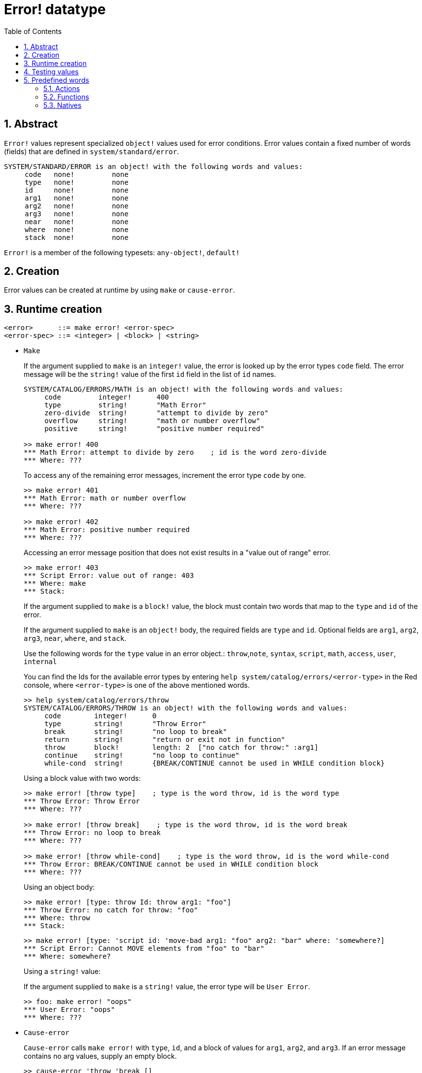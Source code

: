 = Error! datatype
:toc:
:numbered:

== Abstract

`Error!` values represent specialized `object!` values used for error conditions. Error values contain a fixed number of words (fields) that are defined in `system/standard/error`.

```red
SYSTEM/STANDARD/ERROR is an object! with the following words and values:
     code   none!         none
     type   none!         none
     id     none!         none
     arg1   none!         none
     arg2   none!         none
     arg3   none!         none
     near   none!         none
     where  none!         none
     stack  none!         none
```

`Error!` is a member of the following typesets: `any-object!`, `default!`

== Creation

Error values can be created at runtime by using `make` or `cause-error`.

== Runtime creation

```
<error>      ::= make error! <error-spec>
<error-spec> ::= <integer> | <block> | <string>
```

* `Make`
+
If the argument supplied to `make` is an `integer!` value, the error is looked up by the error types `code` field. The error message will be the `string!` value of the first `id` field in the list of `id` names.
+
```red
SYSTEM/CATALOG/ERRORS/MATH is an object! with the following words and values:
     code         integer!      400
     type         string!       "Math Error"
     zero-divide  string!       "attempt to divide by zero"
     overflow     string!       "math or number overflow"
     positive     string!       "positive number required"

>> make error! 400
*** Math Error: attempt to divide by zero    ; id is the word zero-divide
*** Where: ??? 
```
+
To access any of the remaining error messages, increment the error type `code` by one. 
+
```red
>> make error! 401
*** Math Error: math or number overflow
*** Where: ??? 

>> make error! 402
*** Math Error: positive number required
*** Where: ??? 
```
+
Accessing an error message position that does not exist results in a "value out of range" error.
+
```red
>> make error! 403
*** Script Error: value out of range: 403
*** Where: make
*** Stack:  
```
+
If the argument supplied to `make` is a `block!` value, the block must contain two words that map to the `type` and `id` of the error.
+
If the argument supplied to `make` is an `object!` body, the required fields are `type` and `id`. Optional fields are `arg1`, `arg2`, `arg3`, `near`, `where`, and `stack`.
+

Use the following words for the `type` value in an error object.: `throw`,`note`, `syntax`, `script`, `math`, `access`, `user`, `internal`
+
You can find the Ids for the available error types by entering `help system/catalog/errors/<error-type>` in the Red console, where `<error-type>` is one of the above mentioned words.
+
```red
>> help system/catalog/errors/throw
SYSTEM/CATALOG/ERRORS/THROW is an object! with the following words and values:
     code        integer!      0
     type        string!       "Throw Error"
     break       string!       "no loop to break"
     return      string!       "return or exit not in function"
     throw       block!        length: 2  ["no catch for throw:" :arg1]
     continue    string!       "no loop to continue"
     while-cond  string!       {BREAK/CONTINUE cannot be used in WHILE condition block}
```
+
Using a block value with two words:
+
```red
>> make error! [throw type]    ; type is the word throw, id is the word type
*** Throw Error: Throw Error
*** Where: ??? 

>> make error! [throw break]    ; type is the word throw, id is the word break
*** Throw Error: no loop to break
*** Where: ??? 

>> make error! [throw while-cond]    ; type is the word throw, id is the word while-cond
*** Throw Error: BREAK/CONTINUE cannot be used in WHILE condition block
*** Where: ??? 
```
+
Using an object body:
+
```red
>> make error! [type: throw Id: throw arg1: "foo"]
*** Throw Error: no catch for throw: "foo"
*** Where: throw
*** Stack:  
```
+
```red
>> make error! [type: 'script id: 'move-bad arg1: "foo" arg2: "bar" where: 'somewhere?]
*** Script Error: Cannot MOVE elements from "foo" to "bar"
*** Where: somewhere? 
```
+
Using a `string!` value:
+
If the argument supplied to `make` is a `string!` value, the error type will be `User Error`.
+
```red
>> foo: make error! "oops"
*** User Error: "oops"
*** Where: ??? 
```

* `Cause-error`
+
`Cause-error` calls `make error!` with `type`, `id`, and a block of values for `arg1`, `arg2`, and `arg3`. If an error message contains no arg values, supply an empty block.
+
```red
>> cause-error 'throw 'break []
*** Throw Error: no loop to break
*** Where: do
*** Stack: cause-error  
```
+
Arg values in the block are reduced.
+
```red
>> cause-error 'syntax 'missing ['foo 'bar]
*** Syntax Error: missing foo at bar
*** Where: do
*** Stack: cause-error  

>> cause-error 'syntax 'missing ["foo" "bar"]
*** Syntax Error: missing "foo" at "bar"
*** Where: do
*** Stack: cause-error  
```

== Testing values

Use error? to check if a value is of the `error!` datatype.

```red
>> error? foo
== true
```

Use `type?` to return the datatype of a given value.

```red
>> type? foo
== error!
```

== Predefined words

=== Actions

`put`, `select`

=== Functions

`attempt`, `cause-error`

=== Natives

`in`, `try`

